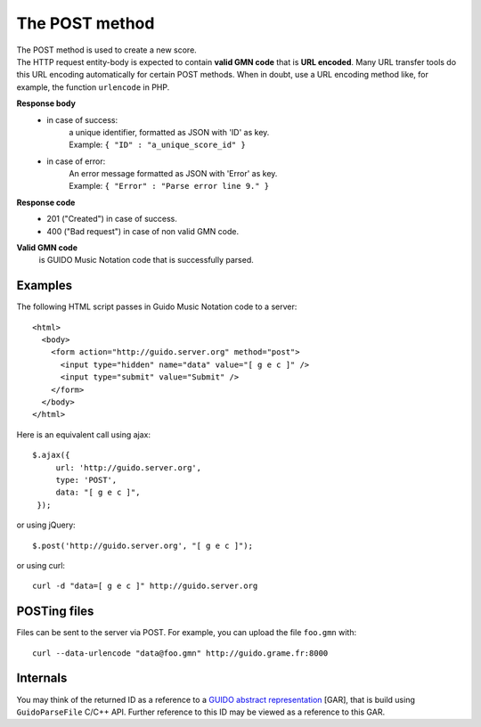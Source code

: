 The POST method
===============

| The POST method is used to create a new score. 
| The HTTP request entity-body is expected to contain **valid GMN code** that is **URL encoded**. Many URL transfer tools do this URL encoding automatically for certain POST methods.  When in doubt, use a URL encoding method like, for example, the function ``urlencode`` in PHP.

**Response body**
	* in case of success: 
		| a unique identifier, formatted as JSON with 'ID' as key.
	  	| Example: ``{ "ID" : "a_unique_score_id" }``
	* in case of error: 
		| An error message formatted as JSON with 'Error' as key.
	  	| Example: ``{ "Error" : "Parse error line 9." }``

**Response code**
	* 201 ("Created") in case of success.
	* 400 ("Bad request") in case of non valid GMN code.

**Valid GMN code**
	is GUIDO Music Notation code that is successfully parsed.

Examples
^^^^^^^^^^^
	
The following HTML script passes in Guido Music Notation code to a server::

  <html>
    <body>
      <form action="http://guido.server.org" method="post">
        <input type="hidden" name="data" value="[ g e c ]" />
        <input type="submit" value="Submit" />
      </form>
    </body>
  </html>
	
Here is an equivalent call using ajax::

   $.ajax({
        url: 'http://guido.server.org',
        type: 'POST',
        data: "[ g e c ]",
    });

	
or using jQuery::

	$.post('http://guido.server.org', "[ g e c ]");

or using curl::

  curl -d "data=[ g e c ]" http://guido.server.org


POSTing files
^^^^^^^^^^^^^

Files can be sent to the server via POST.  For example, you can upload the file ``foo.gmn`` with::

  curl --data-urlencode "data@foo.gmn" http://guido.grame.fr:8000

Internals
^^^^^^^^^^^

You may think of the returned ID as a reference to a `GUIDO abstract representation <http://guidolib.sourceforge.net/doc/guidolib/group__Engine.html>`_ [GAR], that is build using ``GuidoParseFile`` C/C++ API. Further reference to this ID may be viewed as a reference to this GAR.